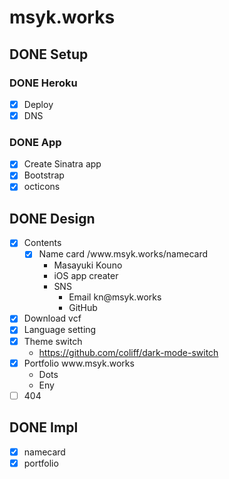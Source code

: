 * msyk.works
** DONE Setup
CLOSED: [2019-09-28 Sat 16:24]
*** DONE Heroku
CLOSED: [2019-09-28 Sat 15:47]
- [X] Deploy
- [X] DNS
*** DONE App
CLOSED: [2019-09-28 Sat 16:24]
- [X] Create Sinatra app
- [X] Bootstrap
- [X] octicons
** DONE Design
CLOSED: [2019-10-15 Tue 18:07]
- [X] Contents
  - [X] Name card /www.msyk.works/namecard
    - Masayuki Kouno
    - iOS app creater
    - SNS
      - Email kn@msyk.works
      - GitHub
- [X] Download vcf
- [X] Language setting
- [X] Theme switch
  - https://github.com/coliff/dark-mode-switch
- [X] Portfolio www.msyk.works
  - Dots
  - Eny
- [ ] 404
** DONE Impl
CLOSED: [2019-10-15 Tue 18:07]
- [X] namecard
- [X] portfolio
